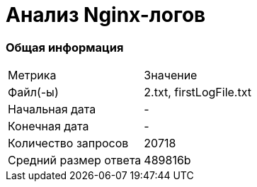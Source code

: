 = Анализ Nginx-логов

=== Общая информация

[cols = "^,^"]
|====
|Метрика|Значение
|Файл(-ы)|2.txt, firstLogFile.txt
|Начальная дата|-
|Конечная дата|-
|Количество запросов|20718
|Средний размер ответа|489816b
|====
